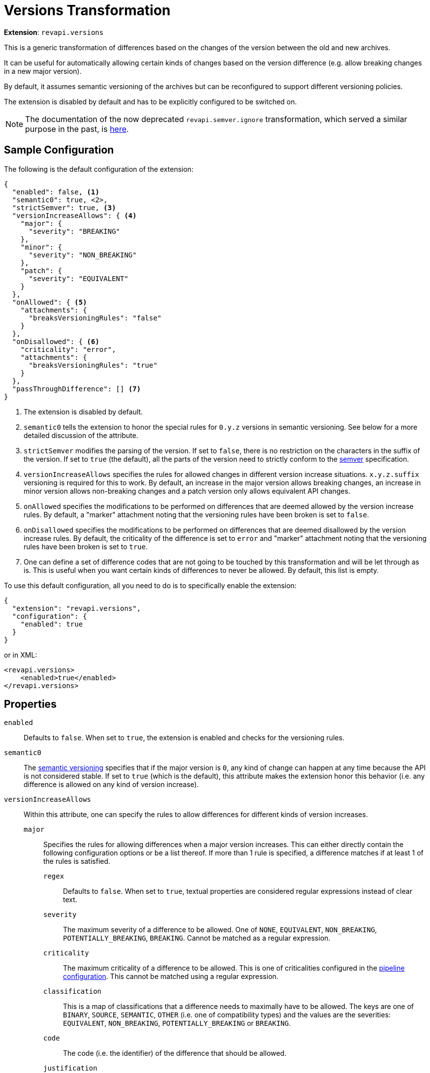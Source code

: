 = Versions Transformation

*Extension*: `revapi.versions`

This is a generic transformation of differences based on the changes of the version between the old and new archives.

It can be useful for automatically allowing certain kinds of changes based on the version difference (e.g. allow breaking changes in a new major version).

By default, it assumes semantic versioning of the archives but can be reconfigured to support different versioning policies.

The extension is disabled by default and has to be explicitly configured to be switched on.

NOTE: The documentation of the now deprecated `revapi.semver.ignore` transformation, which served a similar purpose in the past, is
xref:semver-ignore.adoc[here].

== Sample Configuration

The following is the default configuration of the extension:

[source,json]
----
{
  "enabled": false, <1>
  "semantic0": true, <2>,
  "strictSemver": true, <3>
  "versionIncreaseAllows": { <4>
    "major": {
      "severity": "BREAKING"
    },
    "minor": {
      "severity": "NON_BREAKING"
    },
    "patch": {
      "severity": "EQUIVALENT"
    }
  },
  "onAllowed": { <5>
    "attachments": {
      "breaksVersioningRules": "false"
    }
  },
  "onDisallowed": { <6>
    "criticality": "error",
    "attachments": {
      "breaksVersioningRules": "true"
    }
  },
  "passThroughDifference": [] <7>
}
----

<1> The extension is disabled by default.
<2> `semantic0` tells the extension to honor the special rules for `0.y.z` versions in semantic versioning.
See below for a more detailed discussion of the attribute.
<3> `strictSemver` modifies the parsing of the version. If set to `false`, there is no restriction on the characters in
the suffix of the version. If set to `true` (the default), all the parts of the version need to strictly conform to
the https://semver.org[semver] specification.
<4> `versionIncreaseAllows` specifies the rules for allowed changes in different version increase situations.
`x.y.z.suffix` versioning is required for this to work.
By default, an increase in the major version allows breaking changes, an increase in minor version allows non-breaking changes and a patch version only allows equivalent API changes.
<5> `onAllowed` specifies the modifications to be performed on differences that are deemed allowed by the version increase rules.
By default, a "marker" attachment noting that the versioning rules have been broken is set to `false`.
<6> `onDisallowed` specifies the modifications to be performed on differences that are deemed disallowed by the version increase rules.
By default, the criticality of the difference is set to `error` and "marker" attachment noting that the versioning rules have been broken is set to `true`.
<7> One can define a set of difference codes that are not going to be touched by this transformation and will be let through as is.
This is useful when you want certain kinds of differences to never be allowed.
By default, this list is empty.

To use this default configuration, all you need to do is to specifically enable the extension:

[source,json]
----
{
  "extension": "revapi.versions",
  "configuration": {
    "enabled": true
  }
}
----

or in XML:

[source,xml]
----
<revapi.versions>
    <enabled>true</enabled>
</revapi.versions>
----

== Properties

`enabled`::
Defaults to `false`.
When set to `true`, the extension is enabled and checks for the versioning rules.

`semantic0`::
The https://semver.org[semantic versioning] specifies that if the major version is `0`, any kind of change can happen at any time because the API is not considered stable.
If set to `true` (which is the default), this attribute makes the extension honor this behavior (i.e. any difference is allowed on any kind of version increase).

`versionIncreaseAllows`::
Within this attribute, one can specify the rules to allow differences for different kinds of version increases.

`major`:::
Specifies the rules for allowing differences when a major version increases.
This can either directly contain the following configuration options or be a list thereof. If more than 1 rule is specified, a difference matches if at least 1 of the rules is satisfied.

`regex`::::
Defaults to `false`.
When set to `true`, textual properties are considered regular expressions instead of clear text.

`severity`::::
The maximum severity of a difference to be allowed.
One of `NONE`, `EQUIVALENT`, `NON_BREAKING`, `POTENTIALLY_BREAKING`,
`BREAKING`.
Cannot be matched as a regular expression.

`criticality`::::
The maximum criticality of a difference to be allowed.
This is one of criticalities configured in the
xref:revapi::configuration.adoc#_criticality[pipeline configuration].
This cannot be matched using a regular expression.

`classification`::::
This is a map of classifications that a difference needs to maximally have to be allowed.
The keys are one of `BINARY`,
`SOURCE`, `SEMANTIC`, `OTHER` (i.e. one of compatibility types) and the values are the severities: `EQUIVALENT`,
`NON_BREAKING`, `POTENTIALLY_BREAKING` or `BREAKING`.

`code`::::
The code (i.e. the identifier) of the difference that should be allowed.

`justification`::::
The text of the justification that should make the difference be allowed.
If `regex` is true, this is understood to be a regular expression, otherwise an exact match is used.

`attachments`::::
The map of attachments that the difference needs to have in order to be allowed.
The keys always need to match exactly, the values are interpreted either exactly or as a regular expression depending on the value of the `regex` property.

`inArchives`::::
A list of archives in which this rule applies.
These are either exact matches or regular expressions depending on the value of the `regex` attribute.
The values are compared with the "base names" of the archives - i.e. the name without a version.

`minor`:::
This attribute specifies the allowed changes in a minor version increase.
The options are the same as with the major version increase.

`patch`:::
This attribute specifies the allowed changes in a patch version increase.
The options are the same as with the major version increase.

`suffix`:::
This attribute specifies the allowed changes when only a suffix.
The options are the same as with the major version increase + the `old` and `new` attributes described below.

`old`::::
The suffix of the old version, e.g. `Beta`.
If `regex` attribute is true, this is considered a regular expression.

`new`::::
The suffix of the new version, e.g. `Final`.
If `regex` attribute is true, this is considered a regular expression.

`onAllowed`::
This configuration describes how to modify the differences that we found to conform to the versioning rules and are therefore allowed.

`remove`:::
Defaults to `false`.
If `true`, the difference is removed from the analysis results.

`classification`:::
This is a map of classifications (same in the format with the classification specification in the version increase configuration).
These classifications will be added to the difference classification (overwriting the pre-existing classifications, if any).

`justification`:::
This either the exact text of the justification that should be added to the difference, or an object with `prepend`
and/or `append` keys using which you can prepend or append some text to pre-existing justification.

`description`:::
This either the exact text of the description that should be added to the difference, or an object with `prepend`
and/or `append` keys using which you can prepend or append some text to pre-existing description.

`criticality`:::
The criticality that should be set on the difference.

`attachments`:::
The map of attachments that should be added to the difference, potentially overwriting any pre-existing ones.

`onDisallowed`::
This has the same configuration properties as `onAllowed` but describes the modifications to be made on the disallowed differences.

`passThroughDifferences`::
This is a list of difference codes that should be ignored by this extension and be passed on to the next stages as is.

== Examples

=== Don't allow any changes between a beta, and a final version

Let's assume that we mark the beta versions with the `beta` suffix and final versions are without any suffix whatsoever. We want to make sure that there are no API changes at all between the beta and the final version.

[source,xml]
----
<revapi.versions>
    <versionIncreaseAllows>
        <suffix>
            <regex>true</regex>
            <old>[bB]eta</old>
            <severity>NONE</severity>
        </suffix>
    </versionIncreaseAllows>
</revapi.versions>
----

=== Allow adding method to the interfaces, but no other breaking changes in non-major releases

Let's assume that the interfaces in our library are not meant for implementation but merely for
providing a public interface to the private implementations. Therefore, our policy is that we don't consider adding
methods to interfaces as a breaking change.

[source,xml]
----
<revapi.versions>
    <versionIncreaseAllows>
        <minor>
            <item>
                <code>java.method.addedToInterface</code>
            </item>
            <item>
                <severity>NON_BREAKING</severity>
            </item>
        </minor>
        <patch>
            <item>
                <code>java.method.addedToInterface</code>
            </item>
            <item>
                <severity>EQUIVALENT</severity>
            </item>
        </patch>
    </versionIncreaseAllows>
</revapi.versions>
----

=== Allow changes that are marked as ok by other rules

Using the transformation blocks, one can configure the order in which the differences are processed by different extensions.
We can take advantage of that and using more powerful transformations, like xref:differences.adoc[], to pick and choose which changes are ok.

In this example we have a special `revapi.differences` instance called `manually-vetted` that is meant to capture differences that the maintainer manually examined and deemed ok for the next release.
These differences don't conform to "the normal" set of rules otherwise required.

In Maven, one can configure the transform blocks like this:

[source,xml,subs=normal]
----
<plugin>
    <groupId>org.revapi</groupId>
    <artifactId>revapi-maven-plugin</artifactId>
    <version>component:latest@revapi-maven-plugin[version]</version>
    <configuration>
        <pipelineConfiguration>
            <transformBlocks>
                <block>
                    <item>manually-vetted</item>
                    <item>revapi.versions</item>
                </block>
            </transformBlocks>
        </pipelineConfiguration>
    </configuration>
</plugin>
----

With the transform block in place, we can configure the manually vetted differences and versions extensions. Notice the multiple rules for each version increase - a difference is considered OK if at least 1 of the rules is satisfied.

[source,xml,subs=normal]
----
<plugin>
    <groupId>org.revapi</groupId>
    <artifactId>revapi-maven-plugin</artifactId>
    <version>component:latest@revapi-maven-plugin[version]</version>
    <configuration>
        <analysisConfiguration>
            <revapi.differences id="manually-vetted">
                <attachments>
                    <vetted>ok</vetted>
                </attachments>
                <differences>
                    ... any difference matches configured using the xref:differences.adoc[]...
                </differences>
            </revapi.differences>
            <revapi.versions>
                <versionIncreaseAllows>
                    <major>
                        <item>
                            <severity>BREAKING</severity>
                        </item>
                        <item>
                            <attachments>
                                <vetted>ok</vetted>
                            </attachments>
                        </item>
                    </major>
                    <minor>
                        <item>
                            <severity>NON_BREAKING</severity>
                        </item>
                        <item>
                            <attachments>
                                <vetted>ok</vetted>
                            </attachments>
                        </item>
                    </minor>
                    <patch>
                        <item>
                            <severity>EQUIVALENT</severity>
                        </item>
                        <item>
                            <attachments>
                                <vetted>ok</vetted>
                            </attachments>
                        </item>
                    </patch>
                </versionIncreaseAllows>
            </revapi.versions>
        </analysisConfiguration>
    </configuration>
</plugin>
----
